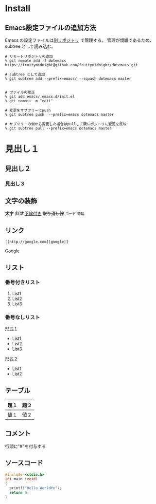 * Install
** Emacs設定ファイルの追加方法
Emacs の設定ファイルは[[https://github.com/fruitymidnight/dotemacs][別リポジトリ]] で管理する。
管理が煩雑であるため、subtree として読み込む。
#+BEGIN_EXAMPLE
# リモートリポジトリの追加
% git remote add -f dotemacs https://fruitymidnight@github.com/fruitymidnight/dotemacs.git 

# subtree として追加
% git subtree add --prefix=emacs/ --squash dotemacs master


# ファイルの修正
% git add emacs/.emacs.d/init.el
% git commit -m "edit"

# 変更をサブツリーにpush
% git subtree push  --prefix=emacs dotemacs master

# サブツリーの側から変更した場合はpullして親レポジトリに変更を反映
% git subtree pull --prefix=emacs dotemacs master
#+END_EXAMPLE


* 見出し１
** 見出し２
*** 見出し３
** 文字の装飾
*太字*
/斜体/
_下線付き_
+取り消し線+
=コード=
~等幅~
** リンク
#+begin_example
[[http://google.com][google]]
#+end_example
[[http://google.com][Google]]

** リスト
*** 番号付きリスト
1. List1
2. List2
3. List3
*** 番号なしリスト
形式１
+ List1
+ List2
+ List3

形式２
- List1
- List2

** テーブル
| 題１ | 題２ |
|------+------|
| 値１ | 値２ | 

** コメント
行頭に"#"を付与する

#+BEGIN_COMMENT
これはコメントです
#+END_COMMENT

** ソースコード
#+BEGIN_SRC c
#include <stdio.h>
int main (void)
{
  printf("Hello World¥n");
  return 0;
}
#+END_SRC



